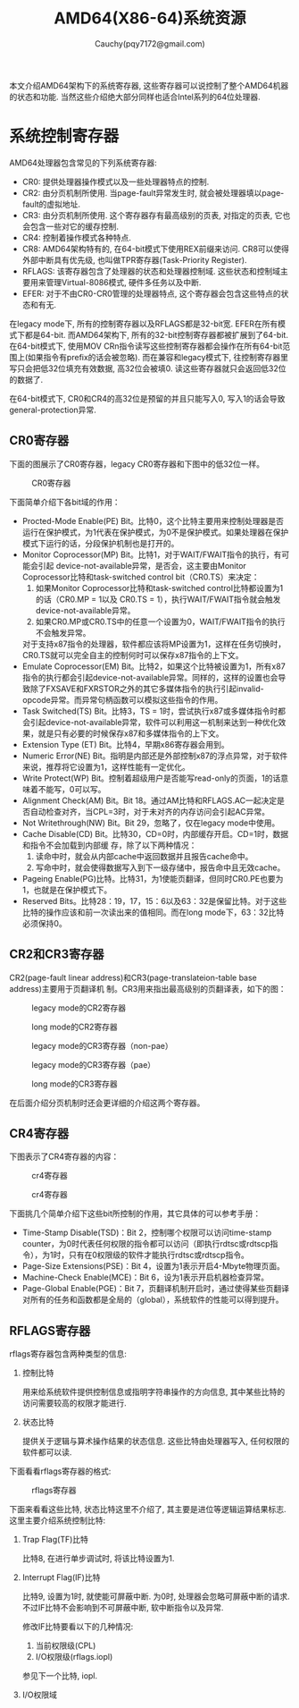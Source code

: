 #+TITLE: AMD64(X86-64)系统资源
#+AUTHOR: Cauchy(pqy7172@gmail.com)
#+EMAIL: pqy7172@gmail.com
#+HTML_HEAD: <link rel="stylesheet" href="../org-manual.css" type="text/css">

本文介绍AMD64架构下的系统寄存器, 这些寄存器可以说控制了整个AMD64机器的状态和功能. 当然这些介绍绝大部分同样也适合Intel系列的64位处理器.


* 系统控制寄存器
AMD64处理器包含常见的下列系统寄存器:
- CR0: 提供处理器操作模式以及一些处理器特点的控制.
- CR2: 由分页机制所使用. 当page-fault异常发生时, 就会被处理器填以page-fault的虚拟地址.
- CR3: 由分页机制所使用. 这个寄存器存有最高级别的页表, 对指定的页表, 它也会包含一些对它的缓存控制.
- CR4: 控制着操作模式各种特点.
- CR8: AMD64架构特有的, 在64-bit模式下使用REX前缀来访问. CR8可以使得外部中断具有优先级, 也叫做TPR寄存器(Task-Priority Register).
- RFLAGS: 该寄存器包含了处理器的状态和处理器控制域. 这些状态和控制域主要用来管理Virtual-8086模式, 硬件多任务以及中断.
- EFER: 对于不由CR0-CR0管理的处理器特点, 这个寄存器会包含这些特点的状态和有无.

在legacy mode下, 所有的控制寄存器以及RFLAGS都是32-bit宽. EFER在所有模式下都是64-bit. 而AMD64架构下, 所有的32-bit控制寄存器都被扩展到了64-bit. 在64-bit模式下, 使用MOV CRn指令读写这些控制寄存器都会操作在所有64-bit范围上(如果指令有prefix的话会被忽略). 而在兼容和legacy模式下, 往控制寄存器里写只会把低32位填充有效数据, 高32位会被填0. 读这些寄存器就只会返回低32位的数据了.

在64-bit模式下, CR0和CR4的高32位是预留的并且只能写入0, 写入1的话会导致general-protection异常.

** CR0寄存器
下面的图展示了CR0寄存器，legacy CR0寄存器和下图中的低32位一样。
#+CAPTION: CR0寄存器
#+ATTR_HTML: :align centering
#+ATTR_HTML: :width 40% :height 40%
[[./img/cr0.png]]

下面简单介绍下各bit域的作用：
- Procted-Mode Enable(PE) Bit。比特0，这个比特主要用来控制处理器是否运行在保护模式，为1代表在保护模式，为0不是保护模式。如果处理器在保护模式下运行的话，分段保护机制也是打开的。
- Monitor Coprocessor(MP) Bit。比特1，对于WAIT/FWAIT指令的执行，有可能会引起
  device-not-available异常，是否会，这主要由Monitor Coprocessor比特和task-switched control
  bit（CR0.TS）来决定：
  1) 如果Monitor Coprocessor比特和task-switched control比特都设置为1的话（CR0.MP = 1以及
     CR0.TS = 1），执行WAIT/FWAIT指令就会触发device-not-available异常。
  2) 如果CR0.MP或CR0.TS中的任意一个设置为0，WAIT/FWAIT指令的执行不会触发异常。
  对于支持x87指令的处理器，软件都应该将MP设置为1，这样在任务切换时，CR0.TS就可以完全自主的控制何时可以保存x87指令的上下文。
- Emulate Coprocessor(EM) Bit。比特2，如果这个比特被设置为1，所有x87指令的执行都会引起device-not-available异常。同样的，这样的设置也会导致除了FXSAVE和FXRSTOR之外的其它多媒体指令的执行引起invalid-opcode异常。而异常句柄函数可以模拟这些指令的作用。
- Task Switched(TS) Bit。比特3，TS = 1时，尝试执行x87或多媒体指令时都会引起device-not-available异常，软件可以利用这一机制来达到一种优化效果，就是只有必要的时候保存x87和多媒体指令的上下文。
- Extension Type (ET) Bit。比特4，早期x86寄存器会用到。
- Numeric Error(NE) Bit。指明是内部还是外部控制x87的浮点异常，对于软件来说，推荐将它设置为1，这样性能有一定优化。
- Write Protect(WP) Bit。控制着超级用户是否能写read-only的页面，1的话意味着不能写，0可以写。
- Alignment Check(AM) Bit。Bit 18。通过AM比特和RFLAGS.AC一起决定是否自动检查对齐，当CPL=3时，对于未对齐的内存访问会引起AC异常。
- Not Writethrough(NW) Bit。Bit 29，忽略了，仅在legacy mode中使用。
- Cache Disable(CD) Bit。比特30，CD=0时，内部缓存开启。CD=1时，数据和指令不会加载到内部缓
  存，除了以下两种情况：
  1) 读命中时，就会从内部cache中返回数据并且报告cache命中。
  2) 写命中时，就会使得数据写入到下一级存储中，报告命中且无效cache。
- Pageing Enable(PG)比特。比特31，为1使能页翻译，但同时CR0.PE也要为1，也就是在保护模式下。
- Reserved Bits。比特28：19，17，15：6以及63：32是保留比特。对于这些比特的操作应该和前一次读出来的值相同。而在long mode下，63：32比特必须保持0。
** CR2和CR3寄存器
CR2(page-fault linear address)和CR3(page-translateion-table base address)主要用于页翻译机
制。CR3用来指出最高级别的页翻译表，如下的图：
#+CAPTION: legacy mode的CR2寄存器
#+ATTR_HTML: :align centering
#+ATTR_HTML: :width 50% :height 50%
[[./img/cr2-legacy-mode.png]]

#+CAPTION: long mode的CR2寄存器
#+ATTR_HTML: :align centering
#+ATTR_HTML: :width 50% :height 50%
[[./img/cr2-long-mode.png]]

#+CAPTION: legacy mode的CR3寄存器（non-pae）
#+ATTR_HTML: :align centering
#+ATTR_HTML: :width 50% :height 50%
[[./img/cr3-legacy-mode-non-pae.png]]

#+CAPTION: legacy mode的CR3寄存器（pae）
#+ATTR_HTML: :align centering
#+ATTR_HTML: :width 50% :height 50%
[[./img/cr3-legacy-mode-with-pae.png]]

#+CAPTION: long mode的CR3寄存器
#+ATTR_HTML: :align centering
#+ATTR_HTML: :width 50% :height 50%
[[./img/cr3-long-mode.png]]

在后面介绍分页机制时还会更详细的介绍这两个寄存器。
** CR4寄存器
下图表示了CR4寄存器的内容：
#+CAPTION: cr4寄存器
#+ATTR_HTML: :align centering
#+ATTR_HTML: :width 50% :height 50%
[[./img/cr41.png]]

#+CAPTION: cr4寄存器
#+ATTR_HTML: :align centering
#+ATTR_HTML: :width 50% :height 50%
[[./img/cr42.png]]

下面挑几个简单介绍下这些bit所控制的作用，其它具体的可以参考手册：
- Time-Stamp Disable(TSD)：Bit 2，控制哪个权限可以访问time-stamp counter，为0时代表任何权限的指令都可以访问（即执行rdtsc或rdtscp指令），为1时，只有在0权限级的软件才能执行rdtsc或rdtscp指令。
- Page-Size Extensions(PSE)：Bit 4，设置为1表示开启4-Mbyte物理页面。
- Machine-Check Enable(MCE)：Bit 6，设为1表示开启机器检查异常。
- Page-Global Enable(PGE)：Bit 7，页翻译机制开启时，通过使得某些页翻译对所有的任务和函数都是全局的（global），系统软件的性能可以得到提升。
** RFLAGS寄存器
rflags寄存器包含两种类型的信息:
1) 控制比特

   用来给系统软件提供控制信息或指明字符串操作的方向信息, 其中某些比特的访问需要较高的权限才能进行.

2) 状态比特

   提供关于逻辑与算术操作结果的状态信息. 这些比特由处理器写入, 任何权限的软件都可以读.

下面看看rflags寄存器的格式:

#+CAPTION: rflags寄存器
#+ATTR_HTML: :align centering
#+ATTR_HTML: :width 50% :height 50%
[[./img/rflags.png]]

下面来看看这些比特, 状态比特这里不介绍了, 其主要是进位等逻辑运算结果标志. 这里主要介绍系统控制比特:

1) Trap Flag(TF)比特

   比特8, 在进行单步调试时, 将该比特设置为1.

2) Interrupt Flag(IF)比特

   比特9, 设置为1时, 就使能可屏蔽中断. 为0时, 处理器会忽略可屏蔽中断的请求. 不过IF比特不会影响到不可屏蔽中断, 软中断指令以及异常.

   修改IF比特要看以下的几种情况:

   1) 当前权限级(CPL)
   2) I/O权限级(rflags.iopl)
   参见下一个比特, iopl.

3) I/O权限域
   
